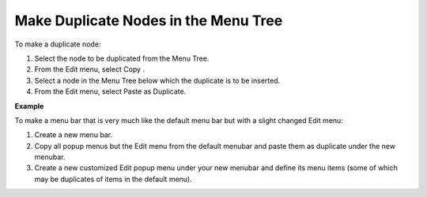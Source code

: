 .. |img_def_Copy_Button_bmp| image:: images/Copy_Button.bmp


.. _Menu-Builder_Duplicate_nodes_in_the_Menu_Tr:


Make Duplicate Nodes in the Menu Tree
=====================================

To make a duplicate node:

1.	Select the node to be duplicated from the Menu Tree.

2.	From the Edit menu, select Copy |img_def_Copy_Button_bmp|.

3.	Select a node in the Menu Tree below which the duplicate is to be inserted.

4.	From the Edit menu, select Paste as Duplicate.



**Example** 

To make a menu bar that is very much like the default menu bar but with a slight changed Edit menu:

1.	Create a new menu bar.

2.	Copy all popup menus but the Edit menu from the default menubar and paste them as duplicate under the new menubar.

3.	Create a new customized Edit popup menu under your new menubar and define its menu items (some of which may be duplicates of items in the default menu).



